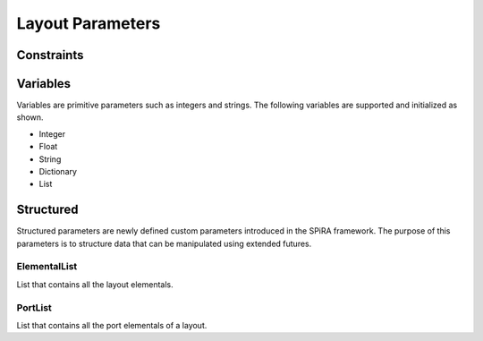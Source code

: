 Layout Parameters
=================



Constraints
-----------



Variables
---------

Variables are primitive parameters such as integers and strings.
The following variables are supported and initialized as shown.

* Integer
* Float
* String
* Dictionary
* List

Structured
----------

Structured parameters are newly defined custom parameters introduced
in the SPiRA framework. The purpose of this parameters is to structure 
data that can be manipulated using extended futures.

ElementalList
~~~~~~~~~~~~~

List that contains all the layout elementals.

PortList
~~~~~~~~

List that contains all the port elementals of a layout.



